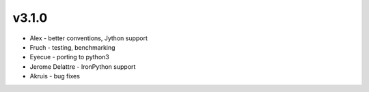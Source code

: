 v3.1.0
------
* Alex - better conventions, Jython support 
* Fruch - testing, benchmarking 
* Eyecue - porting to python3 
* Jerome Delattre - IronPython support
* Akruis - bug fixes
